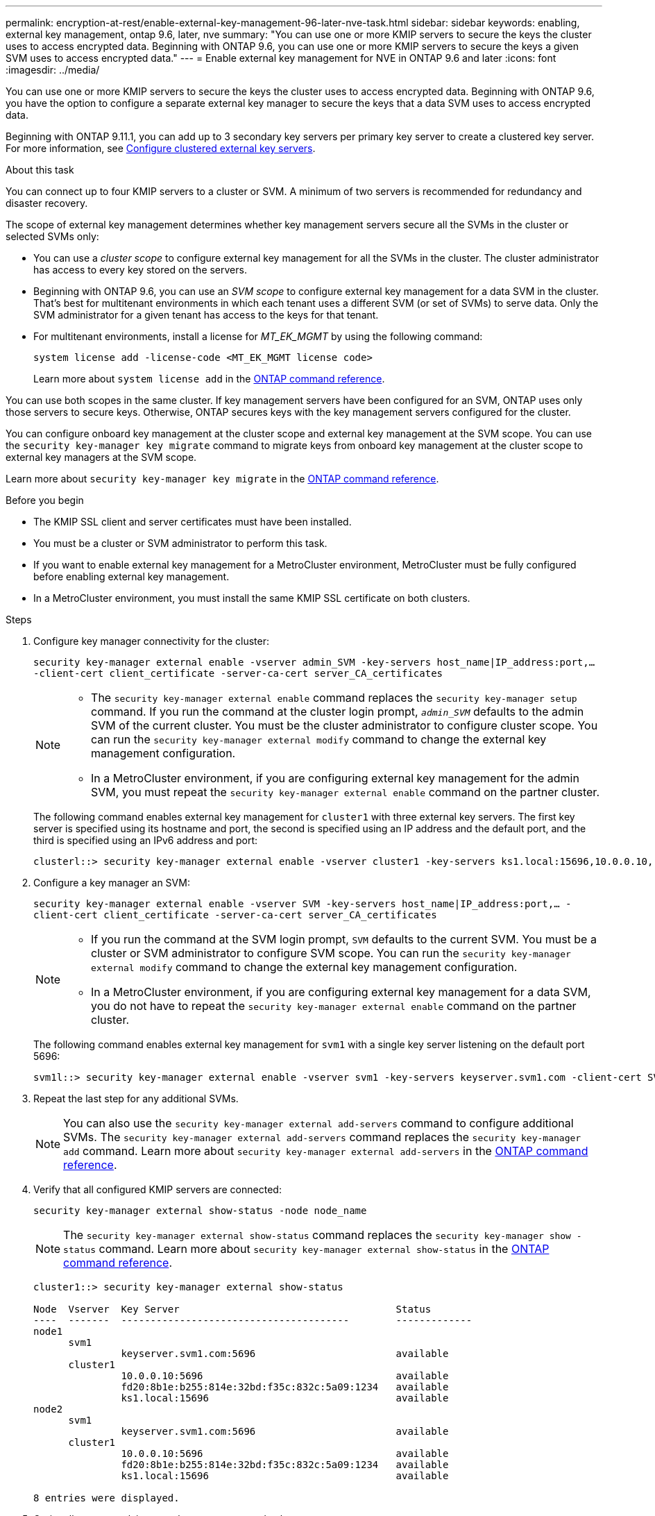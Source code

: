 ---
permalink: encryption-at-rest/enable-external-key-management-96-later-nve-task.html
sidebar: sidebar
keywords: enabling, external key management, ontap 9.6, later, nve
summary: "You can use one or more KMIP servers to secure the keys the cluster uses to access encrypted data. Beginning with ONTAP 9.6, you can use one or more KMIP servers to secure the keys a given SVM uses to access encrypted data."
---
= Enable external key management for NVE in ONTAP 9.6 and later
:icons: font
:imagesdir: ../media/

[.lead]
You can use one or more KMIP servers to secure the keys the cluster uses to access encrypted data. Beginning with ONTAP 9.6, you have the option to configure a separate external key manager to secure the keys that a data SVM uses to access encrypted data.

Beginning with ONTAP 9.11.1, you can add up to 3 secondary key servers per primary key server to create a clustered key server. For more information, see xref:configure-cluster-key-server-task.html[Configure clustered external key servers].

.About this task

You can connect up to four KMIP servers to a cluster or SVM. A minimum of two servers is recommended for redundancy and disaster recovery.

The scope of external key management determines whether key management servers secure all the SVMs in the cluster or selected SVMs only:

* You can use a _cluster scope_ to configure external key management for all the SVMs in the cluster. The cluster administrator has access to every key stored on the servers.
* Beginning with ONTAP 9.6, you can use an _SVM scope_ to configure external key management for a data SVM in the cluster. That's best for multitenant environments in which each tenant uses a different SVM (or set of SVMs) to serve data. Only the SVM administrator for a given tenant has access to the keys for that tenant.
* For multitenant environments, install a license for _MT_EK_MGMT_ by using the following command:
+
`system license add -license-code <MT_EK_MGMT license code>`
+
Learn more about `system license add` in the link:https://docs.netapp.com/us-en/ontap-cli/system-license-add.html[ONTAP command reference^].

You can use both scopes in the same cluster. If key management servers have been configured for an SVM, ONTAP uses only those servers to secure keys. Otherwise, ONTAP secures keys with the key management servers configured for the cluster.

You can configure onboard key management at the cluster scope and external key management at the SVM scope. You can use the `security key-manager key migrate` command to migrate keys from onboard key management at the cluster scope to external key managers at the SVM scope.

Learn more about `security key-manager key migrate` in the link:https://docs.netapp.com/us-en/ontap-cli/security-key-manager-key-migrate.html[ONTAP command reference^].

.Before you begin

* The KMIP SSL client and server certificates must have been installed.
* You must be a cluster or SVM administrator to perform this task.
* If you want to enable external key management for a MetroCluster environment, MetroCluster must be fully configured before enabling external key management.
* In a MetroCluster environment, you must install the same KMIP SSL certificate on both clusters.

.Steps

. Configure key manager connectivity for the cluster:
+
`security key-manager external enable -vserver admin_SVM -key-servers host_name|IP_address:port,... -client-cert client_certificate -server-ca-cert server_CA_certificates`
+
[NOTE]
====
* The `security key-manager external enable` command replaces the `security key-manager setup` command. If you run the command at the cluster login prompt, `_admin_SVM_` defaults to the admin SVM of the current cluster.  You must be the cluster administrator to configure cluster scope. You can run the `security key-manager external modify` command to change the external key management configuration.

* In a MetroCluster environment, if you are configuring external key management for the admin SVM, you must repeat the `security key-manager external enable` command on the partner cluster. 
====
+
The following command enables external key management for `cluster1` with three external key servers. The first key server is specified using its hostname and port, the second is specified using an IP address and the default port, and the third is specified using an IPv6 address and port:
+
----
clusterl::> security key-manager external enable -vserver cluster1 -key-servers ks1.local:15696,10.0.0.10,[fd20:8b1e:b255:814e:32bd:f35c:832c:5a09]:1234 -client-cert AdminVserverClientCert -server-ca-certs AdminVserverServerCaCert
----

. Configure a key manager an SVM:
+
`security key-manager external enable -vserver SVM -key-servers host_name|IP_address:port,... -client-cert client_certificate -server-ca-cert server_CA_certificates`
+
[NOTE]
====
* If you run the command at the SVM login prompt, `SVM` defaults to the current SVM.  You must be a cluster or SVM administrator to configure SVM scope. You can run the `security key-manager external modify` command to change the external key management configuration.

* In a MetroCluster environment, if you are configuring external key management for a data SVM, you do not have to repeat the `security key-manager external enable` command on the partner cluster. 
====
+
The following command enables external key management for `svm1` with a single key server listening on the default port 5696:
+
----
svm1l::> security key-manager external enable -vserver svm1 -key-servers keyserver.svm1.com -client-cert SVM1ClientCert -server-ca-certs SVM1ServerCaCert
----

. Repeat the last step for any additional SVMs.
+
[NOTE]
====
You can also use the `security key-manager external add-servers` command to configure additional SVMs. The `security key-manager external add-servers` command replaces the `security key-manager add` command. 
Learn more about `security key-manager external add-servers` in the link:https://docs.netapp.com/us-en/ontap-cli/security-key-manager-external-add-servers.html[ONTAP command reference^].
====

. Verify that all configured KMIP servers are connected:
+
`security key-manager external show-status -node node_name`
+
[NOTE]
====
The `security key-manager external show-status` command replaces the `security key-manager show -status` command. 
Learn more about `security key-manager external show-status` in the link:https://docs.netapp.com/us-en/ontap-cli/security-key-manager-external-show-status.html[ONTAP command reference^].
====
+
----
cluster1::> security key-manager external show-status

Node  Vserver  Key Server                                     Status
----  -------  ---------------------------------------        -------------
node1
      svm1
               keyserver.svm1.com:5696                        available
      cluster1
               10.0.0.10:5696                                 available
               fd20:8b1e:b255:814e:32bd:f35c:832c:5a09:1234   available
               ks1.local:15696                                available
node2
      svm1
               keyserver.svm1.com:5696                        available
      cluster1
               10.0.0.10:5696                                 available
               fd20:8b1e:b255:814e:32bd:f35c:832c:5a09:1234   available
               ks1.local:15696                                available

8 entries were displayed.
----

. Optionally, convert plain text volumes to encrypted volumes.
+
`volume encryption conversion start`
+
An external key manager must be fully configured before you convert the volumes. In a MetroCluster environment, an external key manager must be configured on both sites.

.Related information
* xref:configure-cluster-key-server-task.html[Configure clustered external key servers]
* link:https://docs.netapp.com/us-en/ontap-cli/system-license-add.html[ONTAP command reference^]
* link:https://docs.netapp.com/us-en/ontap-cli/security-key-manager-key-migrate.html[ONTAP command reference^]
* link:https://docs.netapp.com/us-en/ontap-cli/security-key-manager-external-add-servers.html[ONTAP command reference^]
* link:https://docs.netapp.com/us-en/ontap-cli/security-key-manager-external-show-status.html[ONTAP command reference^]


// 2025 October 10, ONTAPDOC-3363 and GH-2716
// 2025 June 09, ONTAPDOC-2960
// 2025 Jan 15, ONTAPDOC-2569 
// 2024 Sep 18, ONTAPDOC-2380
// ONTAPDOC-1076, 2023 Jun 30
// BURT 1374208, 09 NOV 2021
// GH issue #329 31/01/2022
//22 march 2022, IE-497
// 2022 Dec 14, ONTAPDOC-710